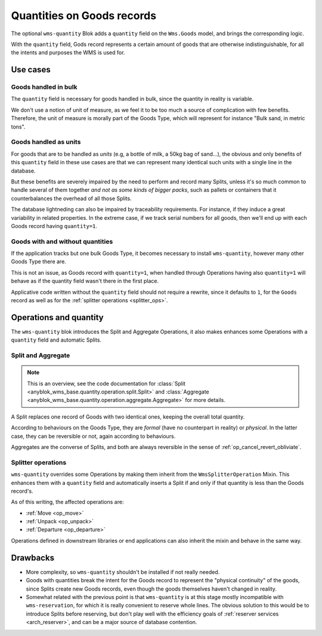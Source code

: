 .. _goods_quantity:

Quantities on Goods records
===========================

The optional ``wms-quantity`` Blok adds a ``quantity`` field on the
``Wms.Goods`` model, and brings the corresponding logic.

With the ``quantity`` field, Gods record represents a certain amount
of goods that are otherwise indistinguishable, for all the intents and
purposes the WMS is used for.


.. seealso:: The :ref:`original thoughts <improvement_no_quantities>`
             that led to the separation of the ``quantity`` field from
             ``wms-core``.

Use cases
~~~~~~~~~

Goods handled in bulk
---------------------

The ``quantity`` field is necessary for goods handled in bulk, since
the quantity in reality is variable.

We don't use a notion of unit of measure, as we feel it to be too much
a source of complication with few benefits. Therefore, the unit of
measure is morally part of the Goods Type, which will represent for instance
"Bulk sand, in metric tons".

Goods handled as units
----------------------

For goods that are to be handled as *units* (e.g, a bottle of milk, a
50kg bag of sand…), the obvious and only benefits of this ``quantity`` field in these use cases
are that we can represent many identical such units with a single
line in the database.

But these benefits are severely impaired by the need to perform and
record many Splits, unless it's so much common to handle several of
them together *and not as some kinds of bigger packs*, such as
pallets or containers that it counterbalances the overhead of all
those Splits.

The database lightneding can also be impaired by traceability
requirements. For instance,
if they induce a great variability in related properties.
In the extreme case, if we track serial numbers for all goods, then
we'll end up with each Goods record having ``quantity=1``.

Goods with and without quantities
---------------------------------
If the application tracks but one bulk Goods Type, it becomes
necessary to install ``wms-quantity``, however many other Goods Type
there are.

This is not an issue, as Goods record with ``quantity=1``, when
handled through Operations having also ``quantity=1`` will behave as
if the quantity field wasn't there in the first place.

Applicative code written without the ``quantity`` field should not require
a rewrite, since it defaults to ``1``, for the ``Goods`` record
as well as for the :ref:`splitter operations <splitter_ops>`.

Operations and quantity
~~~~~~~~~~~~~~~~~~~~~~~
The ``wms-quantity`` blok introduces the Split and Aggregate
Operations, it also makes enhances some Operations with a ``quantity``
field and automatic Splits.

.. _op_split_aggregate:

Split and Aggregate
-------------------
.. note:: This is an overview, see the code documentation for
          :class:`Split
          <anyblok_wms_base.quantity.operation.split.Split>` and
          :class:`Aggregate
          <anyblok_wms_base.quantity.operation.aggregate.Aggregate>`
          for more details.

A Split replaces one record of Goods with two identical ones, keeping
the overall total quantity.

According to behaviours on the Goods Type, they are *formal* (have no
counterpart in reality) or *physical*. In the latter case, they can be
reversible or not, again according to behaviours.

Aggregates are the converse of Splits, and both are always reversible
in the sense of :ref:`op_cancel_revert_obliviate`.

.. _splitter_ops:

Splitter operations
-------------------

``wms-quantity`` overrides some Operations by making them inherit from
the ``WmsSplitterOperation`` Mixin. This enhances them with a
``quantity`` field and automatically inserts a Split if and only if
that quantity is less than the Goods record's.

As of this writing, the affected operations are:

* :ref:`Move <op_move>`
* :ref:`Unpack <op_unpack>`
* :ref:`Departure <op_departure>`

Operations defined in downstream libraries or end applications can
also inherit the mixin and behave in the same way.

Drawbacks
~~~~~~~~~

* More complexity, so ``wms-quantity`` shouldn't be installed if not
  really needed.

* Goods with quantities break the intent for the Goods record to
  represent the "physical continuity" of the goods, since Splits
  create new Goods records, even though the goods themselves haven't
  changed in reality.

* Somewhat related with the previous point is that ``wms-quantity`` is
  at this stage mostly incompatible with
  ``wms-reservation``, for which it is really convenient to reserve
  whole lines. The obvious solution to this would be to introduce Splits
  before reserving, but don't play well with the efficiency goals of
  :ref:`reserver services <arch_reserver>`, and can be a major source
  of database contention.
